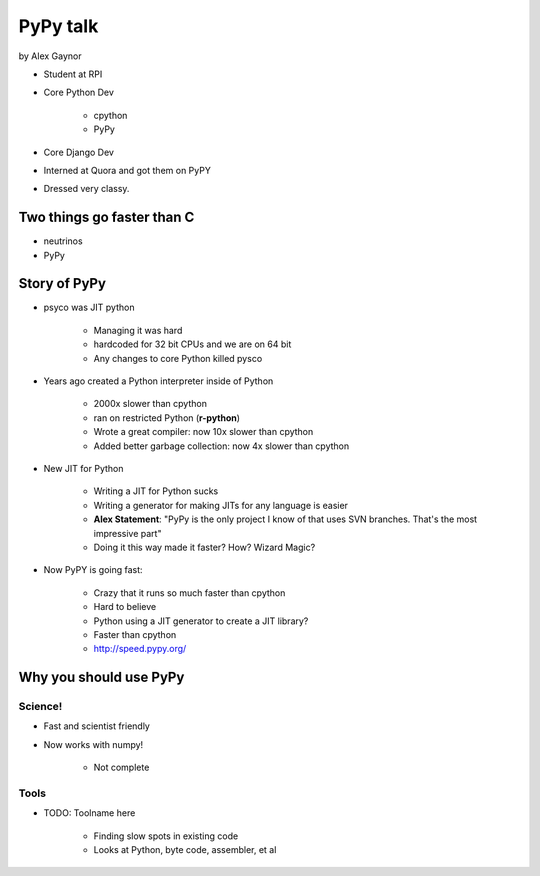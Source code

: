 =========
PyPy talk
=========

by Alex Gaynor

* Student at RPI
* Core Python Dev

    * cpython
    * PyPy

* Core Django Dev
* Interned at Quora and got them on PyPY
* Dressed very classy.

Two things go faster than C
==============================

* neutrinos
* PyPy

Story of PyPy
================

* psyco was JIT python

    * Managing it was hard
    * hardcoded for 32 bit CPUs and we are on 64 bit
    * Any changes to core Python killed pysco
    
* Years ago created a Python interpreter inside of Python

    * 2000x slower than cpython
    * ran on restricted Python (**r-python**)
    * Wrote a great compiler: now 10x slower than cpython
    * Added better garbage collection: now 4x slower than cpython
    
* New JIT for Python

    * Writing a JIT for Python sucks
    * Writing a generator for making JITs for any language is easier
    * **Alex Statement**: "PyPy is the only project I know of that uses SVN branches. That's the most impressive part"
    * Doing it this way made it faster? How? Wizard Magic?

* Now PyPY is going fast:

    * Crazy that it runs so much faster than cpython
    * Hard to believe
    * Python using a JIT generator to create a JIT library?
    * Faster than cpython
    * http://speed.pypy.org/

Why you should use PyPy
=======================

Science!
---------

* Fast and scientist friendly
* Now works with numpy!

    * Not complete
    
Tools
-----

* TODO: Toolname here

    * Finding slow spots in existing code
    * Looks at Python, byte code, assembler, et al